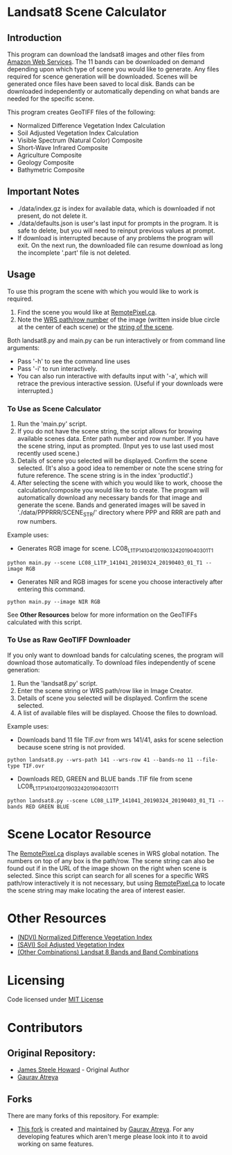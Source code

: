 [[./new_orleans.png]]

* Landsat8 Scene Calculator

** Introduction
This program can download the landsat8 images and other files from [[https://landsat-pds.s3.amazonaws.com][Amazon Web Services]]. The 11 bands can be downloaded on demand depending upon which type of scene you would like to generate. Any files required for scence generation will be downloaded. Scenes will be generated once files have been saved to local disk. Bands can be downloaded independently or automatically depending on what bands are needed for the specific scene.

This program creates GeoTIFF files of the following:
 - Normalized Difference Vegetation Index Calculation
 - Soil Adjusted Vegetation Index Calculation
 - Visible Spectrum (Natural Color) Composite
 - Short-Wave Infrared Composite 
 - Agriculture Composite
 - Geology Composite
 - Bathymetric Composite

** Important Notes
 - ./data/index.gz is index for available data, which is downloaded if not present, do not delete it. 
 - ./data/defaults.json is user's last input for prompts in the program. It is safe to delete, but you will need to reinput previous values at prompt. 
 - If download is interrupted because of any problems the program will exit. On the next run, the downloaded file can resume download as long the incomplete '.part' file is not deleted. 

** Usage
To use this program the scene with which you would like to work is required.
1. Find the scene you would like at [[https://search.remotepixel.ca][RemotePixel.ca]].
2. Note the [[https://landsat.gsfc.nasa.gov/the-worldwide-reference-system/][WRS path/row number]] of the image (written inside blue circle at the center of each scene) or the [[https://docs.opendata.aws/landsat-pds/readme.html][string of the scene]].

Both landsat8.py and main.py can be run interactively or from command line arguments: 
- Pass '-h' to see the command line uses
- Pass '-i' to run interactively. 
- You can also run interactive with defaults input with '-a', which will retrace the previous interactive session. (Useful if your downloads were interrupted.)


*** To Use as Scene Calculator
1. Run the 'main.py' script.
2. If you do not have the scene string, the script allows for browing available scenes data. Enter path number and row number. If you have the scene string, input as prompted. (Input yes to use last used most recently used scene.)
3. Details of scene you selected will be displayed. Confirm the scene selected. (It's also a good idea to remember or note the scene string for future reference. The scene string is in the index 'productId'.)
4. After selecting the scene with which you would like to work, choose the calculation/composite you would like to to create. The program will automatically download any necessary bands for that image and generate the scene. Bands and generated images will be saved in './data/PPPRRR/SCENE_STR/' directory where PPP and RRR are path and row numbers. 

Example uses:

- Generates RGB image for scene. LC08_L1TP_141041_20190324_20190403_01_T1
#+BEGIN_SRC shell
python main.py --scene LC08_L1TP_141041_20190324_20190403_01_T1 --image RGB
#+END_SRC
- Generates NIR and RGB images for scene you choose interactively after entering this command.
#+BEGIN_SRC shell
python main.py --image NIR RGB
#+END_SRC


See *Other Resources* below for more information on the GeoTIFFs calculated with this script.

*** To Use as Raw GeoTIFF Downloader
If you only want to download bands for calculating scenes, the program will download those automatically. To download files independently of scene generation:
1. Run the 'landsat8.py' script.
2. Enter the scene string or WRS path/row like in Image Creator.
3. Details of scene you selected will be displayed. Confirm the scene selected.
4. A list of available files will be displayed. Choose the files to download.


Example uses:

- Downloads band 11 file TIF.ovr from wrs 141/41, asks for scene selection because scene string is not provided.
#+BEGIN_SRC shell
python landsat8.py --wrs-path 141 --wrs-row 41 --bands-no 11 --file-type TIF.ovr
#+END_SRC
- Downloads RED, GREEN and BLUE bands .TIF file from scene  LC08_L1TP_141041_20190324_20190403_01_T1
#+BEGIN_SRC shell
python landsat8.py --scene LC08_L1TP_141041_20190324_20190403_01_T1 --bands RED GREEN BLUE
#+END_SRC

* Scene Locator Resource
The [[https://search.remotepixel.ca][RemotePixel.ca]] displays available scenes in WRS global notation. The numbers on top of any box is the path/row. The scene string can also be found out if in the URL of the image shown on the right when scene is selected. Since this script can search for all scenes for a specific WRS path/row interactively it is not necessary, but using [[https://search.remotepixel.ca][RemotePixel.ca]] to locate the scene string may make locating the area of interest easier. 

* Other Resources
 - [[https://www.usgs.gov/core-science-systems/nli/landsat/landsat-normalized-difference-vegetation-index][(NDVI) Normalized Difference Vegetation Index]]
 - [[https://www.usgs.gov/core-science-systems/nli/landsat/landsat-soil-adjusted-vegetation-index][(SAVI) Soil Adjusted Vegetation Index]]
 - [[https://gisgeography.com/landsat-8-bands-combinations/][(Other Combinations) Landsat 8 Bands and Band Combinations]]

* Licensing
Code licensed under [[http://opensource.org/licenses/mit-license.html][MIT License]]

* Contributors
** Original Repository:
 - [[https://github.com/AbnormalDistributions][James Steele Howard]] - Original Author
 - [[https://github.com/Atreyagaurav][Gaurav Atreya]]

** Forks
There are many forks of this repository. For example:

- [[https://github.com/Atreyagaurav/landsat8_scene_calculator][This fork]] is created and maintained by [[https://github.com/Atreyagaurav][Gaurav Atreya]]. For any developing features which aren't merge please look into it to avoid working on same features. 
